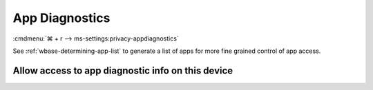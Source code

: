 .. _w10-21h2-settings-privacy-app-diagnostics:

App Diagnostics
###############
:cmdmenu:`⌘ + r --> ms-settings:privacy-appdiagnostics`

See :ref:`wbase-determining-app-list` to generate a list of apps for more fine
grained control of app access.

Allow access to app diagnostic info on this device
**************************************************
.. dropdown:: Disable Allow access to app diagnostic info on this device
  :color: primary
  :icon: shield-lock
  :animate: fade-in
  :class-container: sd-shadow-sm

  .. gpo::    Disable Allow access to app diagnostic info on this device
    :path:    Computer Configuration -->
              Administrative Templates -->
              Windows Components -->
              App Privacy -->
              Let Windows apps access diagnostic information about other apps
    :value0:  ☑, {ENABLED}
    :value1:  Default for all apps, Force Deny
    :ref:     https://docs.microsoft.com/en-us/windows/privacy/manage-connections-from-windows-operating-system-components-to-microsoft-services#1820-app-diagnostics
    :update:  2021-02-19
    :generic:
    :open:
